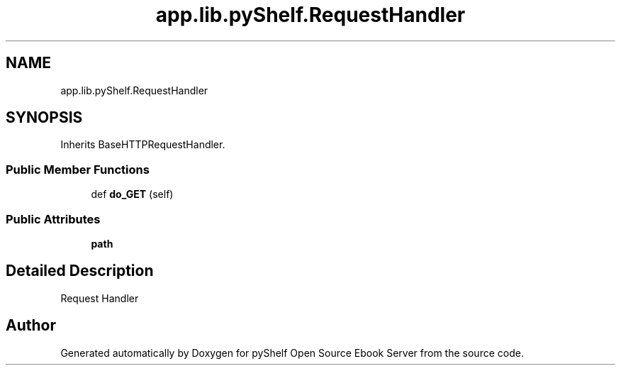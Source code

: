 .TH "app.lib.pyShelf.RequestHandler" 3 "Sun Nov 10 2019" "Version 0.1.0" "pyShelf Open Source Ebook Server" \" -*- nroff -*-
.ad l
.nh
.SH NAME
app.lib.pyShelf.RequestHandler
.SH SYNOPSIS
.br
.PP
.PP
Inherits BaseHTTPRequestHandler\&.
.SS "Public Member Functions"

.in +1c
.ti -1c
.RI "def \fBdo_GET\fP (self)"
.br
.in -1c
.SS "Public Attributes"

.in +1c
.ti -1c
.RI "\fBpath\fP"
.br
.in -1c
.SH "Detailed Description"
.PP

.PP
.nf
Request Handler
.fi
.PP


.SH "Author"
.PP
Generated automatically by Doxygen for pyShelf Open Source Ebook Server from the source code\&.
